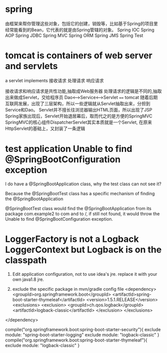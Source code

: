 #+TITLE:
* spring
由框架来帮你管理这些对象，包括它的创建，销毁等，比如基于Spring的项目里经常能看到的Bean，它代表的就是由Spring管辖的对象。
Spring IOC
Spring AOP
Spring JDBC
Spring MVC
Spring ORM
Spring JMS
Spring Test
* tomcat is containers of web server and servlets

a servlet implements
接收请求
处理请求
响应请求

接收请求和响应请求是共性功能,抽取成Web服务器
处理请求的逻辑是不同的,抽取出来做成Servlet，交给程序员
Dao<--->Service<--->Servlet ==== tomcat
随着后期互联网发展，出现了三层架构，所以一些逻辑就从Servlet抽取出来，分担到Service和Dao。
Servlet并不擅长往浏览器输出HTML页面，所以出现了JSP
Spring家族出现后，Servlet开始退居幕后，取而代之的是方便的SpringMVC
SpringMVC的核心组件DispatcherServlet其实本质就是一个Servlet, 在原来HttpServlet的基础上，又封装了一条逻辑
* test application Unable to find @SpringBootConfiguration exception
I do have a @SpringBootApplication class, why the test class can not see it?

Because the @SpringBootTest class has a specific mechanism of finding the @SpringBootApplication

@SpringBootTest class would find the @SpringBootApplication from its package
com.example2 to com and to /, if still not found, it would throw the Unable to
find @SpringBootConfiguration exception.
* LoggerFactory is not a Logback LoggerContext but Logback is on the classpath
1. Edit application configuration, not to use idea's jre. replace it with your
   own java1.8 jre.

2. exclude the specific package in mvn/gradle config file
   <dependency>
    <groupId>org.springframework.boot</groupId>
    <artifactId>spring-boot-starter-thymeleaf</artifactId>
    <version>1.5.1.RELEASE</version>
    <exclusions>
        <exclusion>
            <groupId>ch.qos.logback</groupId>
            <artifactId>logback-classic</artifactId>
        </exclusion>
    </exclusions>
</dependency>

compile("org.springframework.boot:spring-boot-starter-security"){
    exclude module: "spring-boot-starter-logging"
    exclude module: "logback-classic"
}
compile("org.springframework.boot:spring-boot-starter-thymeleaf"){
    exclude module: "logback-classic"
}
